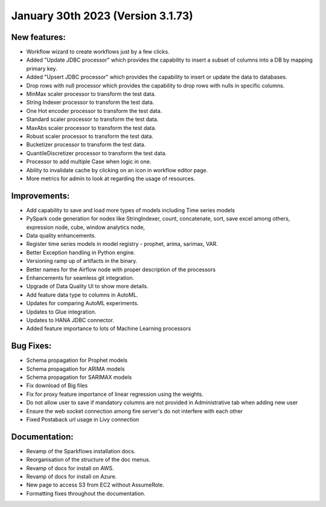 January 30th 2023 (Version 3.1.73)
==================================

New features:
------

* Workflow wizard to create workflows just by a few clicks.
* Added "Update JDBC processor" which provides the capability to insert a subset of columns into a DB by mapping primary key.
* Added "Upsert JDBC processor" which provides the capability to insert or update the data to databases.
* Drop rows with null processor which provides the capability to drop rows with nulls in specific columns.
* MinMax scaler processor to transform the test data.
* String Indexer processor to transform the test data.
* One Hot encoder processor to transform the test data.
* Standard scaler processor to transform the test data.
* MaxAbs scaler processor to transform the test data.
* Robust scaler processor to transform the test data.
* Bucketizer processor to transform the test data.
* QuantileDiscretizer processor to transform the test data.
* Processor to add multiple Case when logic in one.
* Ability to invalidate cache by clicking on an icon in workflow editor page.
* More metrics for admin to look at regarding the usage of resources.

Improvements:
-------------

* Add capability to save and load more types of models including Time series models
* PySpark code generation for nodes like StringIndexer, count, concatenate, sort, save excel among others, expression node, cube, window analytics node,
* Data quality enhancements.
* Register time series models in model registry - prophet, arima, sarimax, VAR.
* Better Exception handling in Python engine.
* Versioning ramp up of artifacts in the binary.
* Better names for the Airflow node with proper description of the processors
* Enhancements for seamless git integration.
* Upgrade of Data Quality UI to show more details.
* Add feature data type to columns in AutoML.
* Updates for comparing AutoML experiments.
* Updates to Glue integration.
* Updates to HANA JDBC connector.
* Added feature importance to lots of Machine Learning processors


Bug Fixes:
----------

* Schema propagation for Prophet models
* Schema propagation for ARIMA models
* Schema propagation for SARIMAX models
* Fix download of Big files
* Fix for proxy feature importance of linear regression using the weights.
* Do not allow user to save if mandatory columns are not provided in Administrative tab when adding new user
* Ensure the web socket connection among fire server's do not interfere with each other
* Fixed Postaback url usage in Livy connection


Documentation:
--------------

* Revamp of the Sparkflows installation docs.
* Reorganisation of the structure of the doc menus.
* Revamp of docs for install on AWS.
* Revamp of docs for install on Azure.
* New page to access S3 from EC2 without AssumeRole.
* Formatting fixes throughout the documentation.

